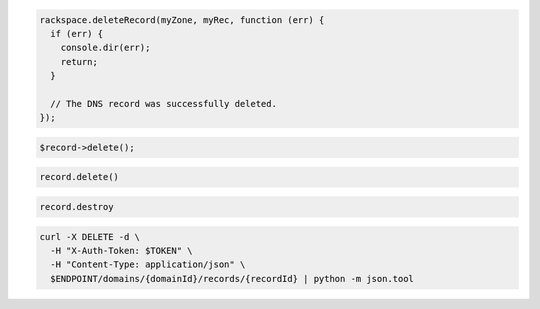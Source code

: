 .. code-block:: csharp

.. code-block:: java

.. code-block:: javascript

  rackspace.deleteRecord(myZone, myRec, function (err) {
    if (err) {
      console.dir(err);
      return;
    }

    // The DNS record was successfully deleted.
  });

.. code-block:: php

  $record->delete();

.. code-block:: python

  record.delete()

.. code-block:: ruby

  record.destroy

.. code-block:: shell

  curl -X DELETE -d \
    -H "X-Auth-Token: $TOKEN" \
    -H "Content-Type: application/json" \
    $ENDPOINT/domains/{domainId}/records/{recordId} | python -m json.tool
